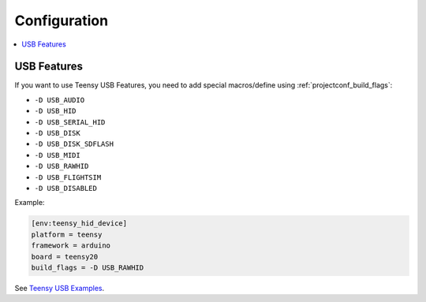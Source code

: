 ..  Copyright (c) 2014-present PlatformIO <contact@platformio.org>
    Licensed under the Apache License, Version 2.0 (the "License");
    you may not use this file except in compliance with the License.
    You may obtain a copy of the License at
       http://www.apache.org/licenses/LICENSE-2.0
    Unless required by applicable law or agreed to in writing, software
    distributed under the License is distributed on an "AS IS" BASIS,
    WITHOUT WARRANTIES OR CONDITIONS OF ANY KIND, either express or implied.
    See the License for the specific language governing permissions and
    limitations under the License.

Configuration
-------------

.. contents::
    :local:

USB Features
~~~~~~~~~~~~

If you want to use Teensy USB Features, you need to add special
macros/define using :ref:`projectconf_build_flags`:

* ``-D USB_AUDIO``
* ``-D USB_HID``
* ``-D USB_SERIAL_HID``
* ``-D USB_DISK``
* ``-D USB_DISK_SDFLASH``
* ``-D USB_MIDI``
* ``-D USB_RAWHID``
* ``-D USB_FLIGHTSIM``
* ``-D USB_DISABLED``

Example:

.. code-block:: ini

    [env:teensy_hid_device]
    platform = teensy
    framework = arduino
    board = teensy20
    build_flags = -D USB_RAWHID

See `Teensy USB Examples <https://www.pjrc.com/teensy/usb_debug_only.html>`_.
